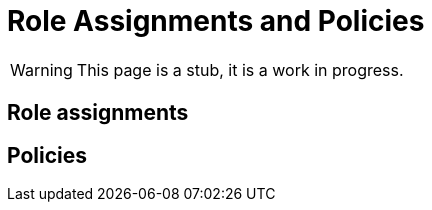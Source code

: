 = Role Assignments and Policies
:page-nav-title: Role Assignments and Policies
:page-display-order: 350

WARNING: This page is a stub, it is a work in progress.


== Role assignments

// TODO: sem popisat ze roly sa assignuju direct userom alebo organizacnym jednotkam

== Policies
// TODO: ako manazovat politiky ??  - nejake pravidla a aj proces - toto moze byt narocnejsie

////
Politiky sluzia na automaticke assignovanie roli userom. Automaticky budeme pridelovat


Priklady pre priradenie
- pridelit vsetkym ludom business rolu
- Pridelit vsetkym manazerom pod nejakou OU business rolu.


Potom budeme riesit priradenie

TODO: ako by prebiehal proces - v com vytvorit



////
